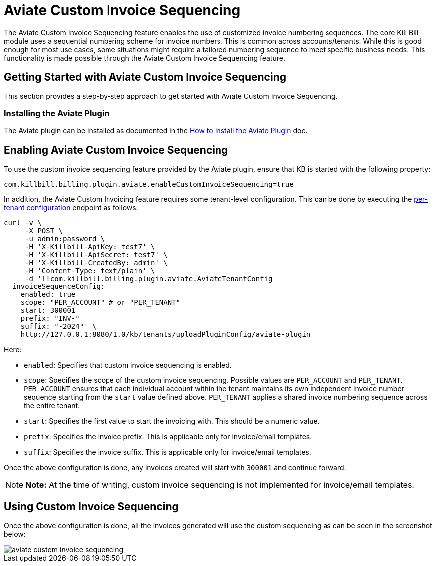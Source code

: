 = Aviate Custom Invoice Sequencing

The Aviate Custom Invoice Sequencing feature enables the use of customized invoice numbering sequences. The core Kill Bill module uses a sequential numbering scheme for invoice numbers. This is common across accounts/tenants. While this is good enough for most use cases, some situations might require a tailored numbering sequence to meet specific business needs. This functionality is made possible through the Aviate Custom Invoice Sequencing feature.

== Getting Started with Aviate Custom Invoice Sequencing

This section provides a step-by-step approach to get started with Aviate Custom Invoice Sequencing.

=== Installing the Aviate Plugin

The Aviate plugin can be installed as documented in the https://docs.killbill.io/latest/how-to-install-the-aviate-plugin.html[How to Install the Aviate Plugin] doc.

== Enabling Aviate Custom Invoice Sequencing

To use the custom invoice sequencing feature provided by the Aviate plugin, ensure that KB is started with the following property:

[source, bash]
----
com.killbill.billing.plugin.aviate.enableCustomInvoiceSequencing=true
----

In addition, the Aviate Custom Invoicing feature requires some tenant-level configuration.  This can be done by executing the https://killbill.github.io/slate/tenant.html#add-a-per-tenant-configuration-for-a-plugin[per-tenant configuration] endpoint as follows:

[source, bash]
----
curl -v \
     -X POST \
     -u admin:password \
     -H 'X-Killbill-ApiKey: test7' \
     -H 'X-Killbill-ApiSecret: test7' \
     -H 'X-Killbill-CreatedBy: admin' \
     -H 'Content-Type: text/plain' \
     -d '!!com.killbill.billing.plugin.aviate.AviateTenantConfig
  invoiceSequenceConfig:
    enabled: true
    scope: "PER_ACCOUNT" # or "PER_TENANT"
    start: 300001
    prefix: "INV-"
    suffix: "-2024"' \
    http://127.0.0.1:8080/1.0/kb/tenants/uploadPluginConfig/aviate-plugin
----

Here:

* `enabled`: Specifies that custom invoice sequencing is enabled.
* `scope`: Specifies the scope of the custom invoice sequencing. Possible values are `PER_ACCOUNT` and `PER_TENANT`. `PER_ACCOUNT` ensures that each individual account within the tenant maintains its own independent invoice number sequence starting from the `start` value defined above. `PER_TENANT` applies a shared invoice numbering sequence across the entire tenant.
* `start`: Specifies the first value to start the invoicing with. This should be a numeric value.
* `prefix`: Specifies the invoice prefix. This is applicable only for invoice/email templates.
* `suffix`: Specifies the invoice suffix. This is applicable only for invoice/email templates.

Once the above configuration is done, any invoices created will start with `300001` and continue forward.

[NOTE]
*Note:* At the time of writing, custom invoice sequencing is not implemented for invoice/email templates.

== Using Custom Invoice Sequencing

Once the above configuration is done, all the invoices generated will use the custom sequencing as can be seen in the screenshot below:

image::https://github.com/killbill/killbill-docs/raw/v3/userguide/assets/img/aviate/aviate-custom-invoice-sequencing.png[align=center]
